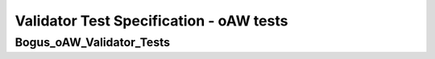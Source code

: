 Validator Test Specification - oAW tests
========================================================================================================================

Bogus_oAW_Validator_Tests
-------------------------

.. sw_test:: Bogus_oAW_Validator_Tests
   :id: TS_Bogus_oAW_Validator_Tests
   :tst_shortdescription: Tests for successful Validate of Bogus
   :tst_level: Component Requirement Test
   :tst_designdoc: Bogus_VerificationDocumentation.docx
   :tst_envconditions: oAW on PC
   :tst_method: Interface tests/API tests
   :tst_preparation: nothing specific
   :tst_type: Manual
   :tst_env: Generator-Test
   :tests: BSW_SEC_ModulesHere_Bogus-5770, BSW_SEC_ModulesHere_Bogus-7001, BSW_SEC_ModulesHere_Bogus-7010,
           BSW_SEC_ModulesHere_Bogus-7020, BSW_SEC_ModulesHere_Bogus-7030, BSW_SEC_ModulesHere_Bogus-7040,
           BSW_SEC_ModulesHere_Bogus-7050, BSW_SEC_ModulesHere_Bogus-7060, BSW_SEC_ModulesHere_Bogus-7070,
           BSW_SEC_ModulesHere_Bogus-7080, BSW_SEC_ModulesHere_Bogus-7090, BSW_SEC_ModulesHere_Bogus-7100,
           BSW_SEC_ModulesHere_Bogus-7110, BSW_SEC_ModulesHere_Bogus-7120, BSW_SEC_ModulesHere_Bogus-7130,
           BSW_SEC_ModulesHere_Bogus-7140, BSW_SEC_ModulesHere_Bogus-7150, BSW_SEC_ModulesHere_Bogus-7160,
           BSW_SEC_ModulesHere_Bogus-7170, BSW_SEC_ModulesHere_Bogus-7180, BSW_SEC_ModulesHere_Bogus-7190,
           BSW_SEC_ModulesHere_Bogus-7200, BSW_SEC_ModulesHere_Bogus-7210, BSW_SEC_ModulesHere_Bogus-7220

   See descriptions below
   .. sw_test_step:: Bogus_Validate_Config
      :id: TSS_Bogus_oAW_Validator_Tests_0001
      :collapse: true

   .. sw_test_step:: 1
      :id: TSS_Bogus_oAW_Validator_Tests_0002
      :collapse: true
      :tests: BSW_SEC_ModulesHere_Bogus-5770, BSW_SEC_ModulesHere_Bogus-7001, BSW_SEC_ModulesHere_Bogus-7010,
              BSW_SEC_ModulesHere_Bogus-7020, BSW_SEC_ModulesHere_Bogus-7030, BSW_SEC_ModulesHere_Bogus-7040,
              BSW_SEC_ModulesHere_Bogus-7050

      Description: Validates configuration files for bogus modules.

      Input: Bogus module configuration set.

      Output: Validation report without errors.
   .. sw_test_step:: 2
      :id: TSS_Bogus_oAW_Validator_Tests_0003
      :collapse: true
      :tests: BSW_SEC_ModulesHere_Bogus-7060, BSW_SEC_ModulesHere_Bogus-7070, BSW_SEC_ModulesHere_Bogus-7080,
              BSW_SEC_ModulesHere_Bogus-7090, BSW_SEC_ModulesHere_Bogus-7100, BSW_SEC_ModulesHere_Bogus-7110,
              BSW_SEC_ModulesHere_Bogus-7120

      Description: Validates configuration files for bogus modules.

   .. sw_test_step:: 3
      :id: TSS_Bogus_oAW_Validator_Tests_0004
      :collapse: true
      :tests: BSW_SEC_ModulesHere_Bogus-7130, BSW_SEC_ModulesHere_Bogus-7140, BSW_SEC_ModulesHere_Bogus-7150,
              BSW_SEC_ModulesHere_Bogus-7160, BSW_SEC_ModulesHere_Bogus-7170, BSW_SEC_ModulesHere_Bogus-7180,
              BSW_SEC_ModulesHere_Bogus-7190

      Description: Validates configuration files for bogus modules.

   .. sw_test_step:: 4
      :id: TSS_Bogus_oAW_Validator_Tests_0005
      :collapse: true
      :tests: BSW_SEC_ModulesHere_Bogus-7200, BSW_SEC_ModulesHere_Bogus-7210, BSW_SEC_ModulesHere_Bogus-7220

      Description: Validates configuration files for bogus modules.

   .. sw_test_step:: Bogus_Validate_EmptyHeader
      :id: TSS_Bogus_oAW_Validator_Tests_0006
      :collapse: true

   .. sw_test_step:: 1
      :id: TSS_Bogus_oAW_Validator_Tests_0007
      :collapse: true
      :tests: TODO:Update the Requirements field in the header of Bogus_Validate_EmptyHeader.tsc

      Description: TODO:Update the Description field in the header of Bogus_Validate_EmptyHeader.tsc

      Input: TODO:Update the Input field in the header of Bogus_Validate_EmptyHeader.tsc

      Output: TODO:Update the Output field in the header of Bogus_Validate_EmptyHeader.tsc
